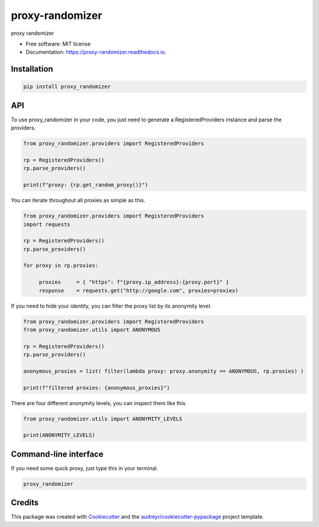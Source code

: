 ================
proxy-randomizer
================


.. image:: https://img.shields.io/pypi/v/proxy_randomizer.svg
        :target: https://pypi.python.org/pypi/proxy_randomizer

.. image:: https://travis-ci.com/Esequiel378/proxy_randomizer.svg?branch=master
        :target: https://travis-ci.com/Esequiel378/proxy_randomizer

.. image:: https://readthedocs.org/projects/proxy-randomizer/badge/?version=latest
        :target: https://proxy-randomizer.readthedocs.io/en/latest/?badge=latest
        :alt: Documentation Status




proxy randomizer


* Free software: MIT license
* Documentation: https://proxy-randomizer.readthedocs.io.

Installation
------------

.. code-block:: python

   pip install proxy_randomizer

API
---

To use proxy_randomizer in your code, you just need to generate a
RegisteredProviders instance and parse the providers.

.. code-block:: python

    from proxy_randomizer.providers import RegisteredProviders

    rp = RegisteredProviders()
    rp.parse_providers()

    print(f"proxy: {rp.get_random_proxy()}")


You can iterate throughout all proxies as simple as this.

.. code-block:: python

   from proxy_randomizer.providers import RegisteredProviders
   import requests

   rp = RegisteredProviders()
   rp.parse_providers()

   for proxy in rp.proxies:

        proxies     = { "https": f"{proxy.ip_address}:{proxy.port}" }
        response    = requests.get("http://google.com", proxies=proxies)



If you need to hide your identity, you can filter the proxy list by its
anonymity level.

.. code-block:: python

   from proxy_randomizer.providers import RegisteredProviders
   from proxy_randomizer.utils import ANONYMOUS

   rp = RegisteredProviders()
   rp.parse_providers()

   anonymous_proxies = list( filter(lambda proxy: proxy.anonymity == ANONYMOUS, rp.proxies) )

   print(f"filtered proxies: {anonymous_proxies}")

There are four different anonymity levels, you can inspect them like this

.. code-block:: python

   from proxy_randomizer.utils import ANONYMITY_LEVELS

   print(ANONYMITY_LEVELS)



Command-line interface
----------------------

If you need some quick proxy, just type this in your terminal.

.. code-block:: bash

   proxy_randomizer



Credits
-------

This package was created with Cookiecutter_ and the `audreyr/cookiecutter-pypackage`_ project template.

.. _Cookiecutter: https://github.com/audreyr/cookiecutter
.. _`audreyr/cookiecutter-pypackage`: https://github.com/audreyr/cookiecutter-pypackage
